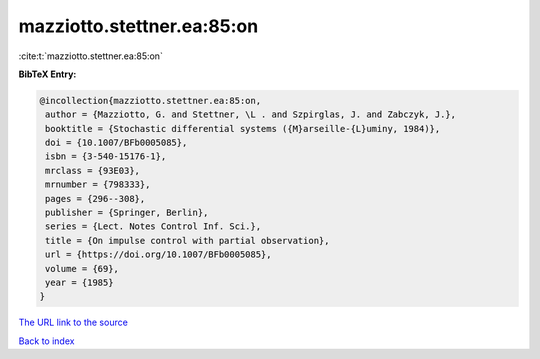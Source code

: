 mazziotto.stettner.ea:85:on
===========================

:cite:t:`mazziotto.stettner.ea:85:on`

**BibTeX Entry:**

.. code-block:: bibtex

   @incollection{mazziotto.stettner.ea:85:on,
    author = {Mazziotto, G. and Stettner, \L . and Szpirglas, J. and Zabczyk, J.},
    booktitle = {Stochastic differential systems ({M}arseille-{L}uminy, 1984)},
    doi = {10.1007/BFb0005085},
    isbn = {3-540-15176-1},
    mrclass = {93E03},
    mrnumber = {798333},
    pages = {296--308},
    publisher = {Springer, Berlin},
    series = {Lect. Notes Control Inf. Sci.},
    title = {On impulse control with partial observation},
    url = {https://doi.org/10.1007/BFb0005085},
    volume = {69},
    year = {1985}
   }
`The URL link to the source <ttps://doi.org/10.1007/BFb0005085}>`_


`Back to index <../By-Cite-Keys.html>`_
